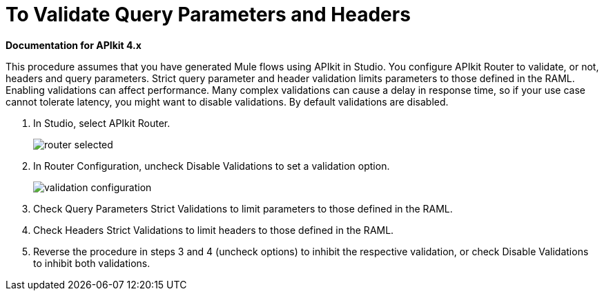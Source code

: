 = To Validate Query Parameters and Headers

*Documentation for APIkit 4.x*

This procedure assumes that you have generated Mule flows using APIkit in Studio. You configure APIkit Router to validate, or not, headers and query parameters. Strict query parameter and header validation limits parameters to those defined in the RAML. Enabling validations can affect performance. Many complex validations can cause a delay in response time, so if your use case cannot tolerate latency, you might want to disable validations. By default validations are disabled.

. In Studio, select APIkit Router.
+
image::router-selected.png[]
+
. In Router Configuration, uncheck Disable Validations to set a validation option.
+
image::validation-configuration.png[]
+
. Check Query Parameters Strict Validations to limit parameters to those defined in the RAML.
. Check Headers Strict Validations to limit headers to those defined in the RAML.
. Reverse the procedure in steps 3 and 4 (uncheck options) to inhibit the respective validation, or check Disable Validations to inhibit both validations.

